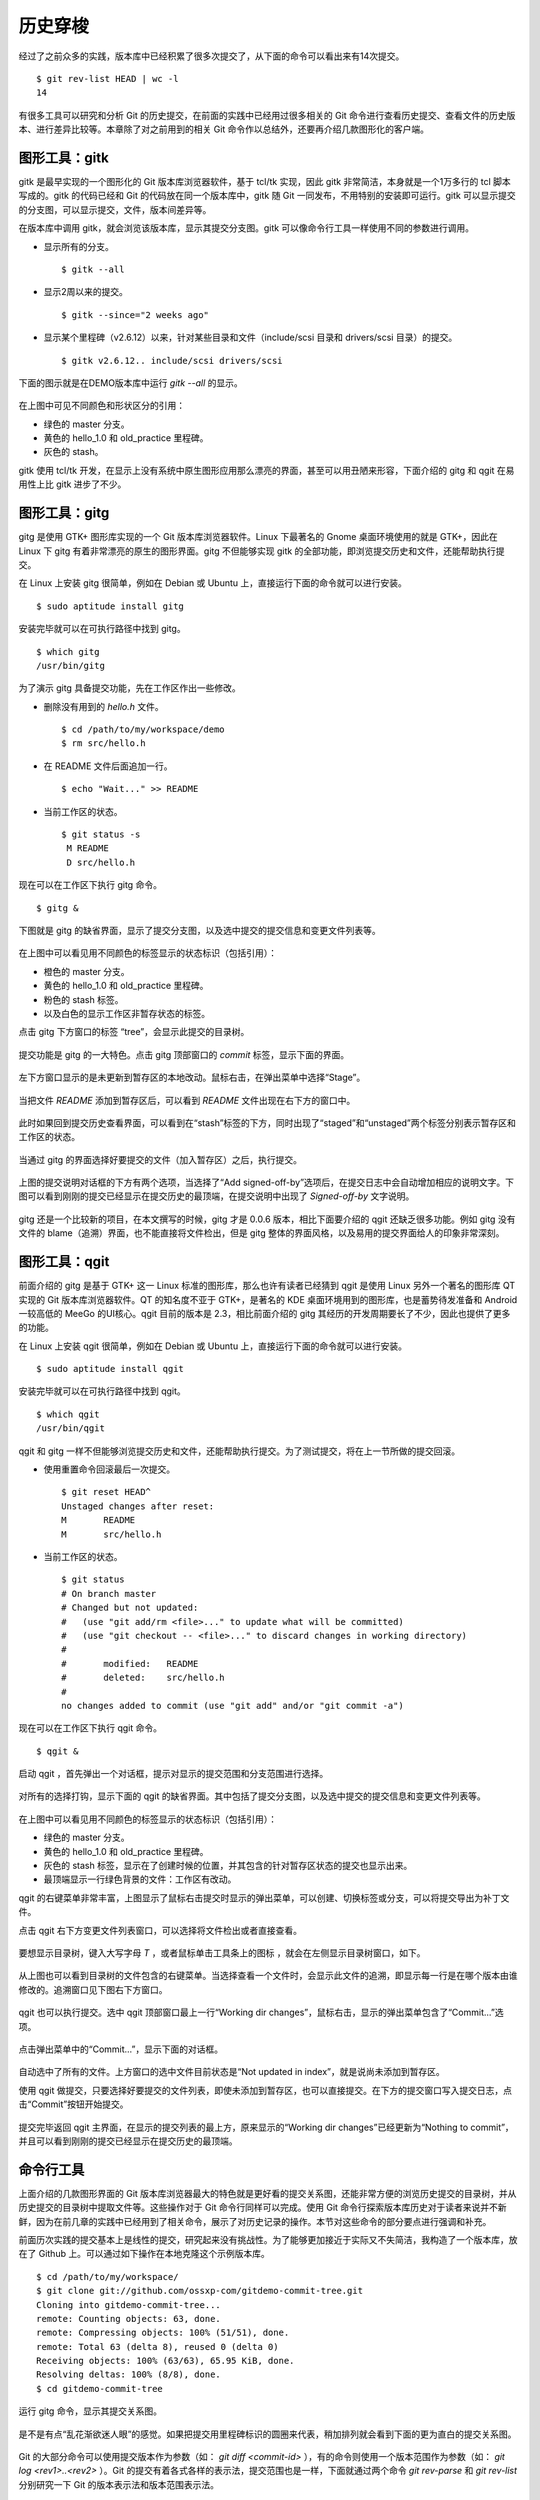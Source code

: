 历史穿梭
******************

经过了之前众多的实践，版本库中已经积累了很多次提交了，从下面的命令可以看出来有14次提交。

::

  $ git rev-list HEAD | wc -l
  14

有很多工具可以研究和分析 Git 的历史提交，在前面的实践中已经用过很多相关的 Git 命令进行查看历史提交、查看文件的历史版本、进行差异比较等。本章除了对之前用到的相关 Git 命令作以总结外，还要再介绍几款图形化的客户端。

图形工具：gitk
==============

gitk 是最早实现的一个图形化的 Git 版本库浏览器软件，基于 tcl/tk 实现，因此 gitk 非常简洁，本身就是一个1万多行的 tcl 脚本写成的。gitk 的代码已经和 Git 的代码放在同一个版本库中，gitk 随 Git 一同发布，不用特别的安装即可运行。gitk 可以显示提交的分支图，可以显示提交，文件，版本间差异等。

在版本库中调用 gitk，就会浏览该版本库，显示其提交分支图。gitk 可以像命令行工具一样使用不同的参数进行调用。

* 显示所有的分支。

  ::

    $ gitk --all

* 显示2周以来的提交。

  ::

    $ gitk --since="2 weeks ago"

* 显示某个里程碑（v2.6.12）以来，针对某些目录和文件（include/scsi 目录和 drivers/scsi 目录）的提交。

  ::

    $ gitk v2.6.12.. include/scsi drivers/scsi

下面的图示就是在DEMO版本库中运行 `gitk --all` 的显示。

.. figure:: /images/git-solo/gitk.png
   :scale: 80

在上图中可见不同颜色和形状区分的引用：

* 绿色的 master 分支。
* 黄色的 hello_1.0 和 old_practice 里程碑。
* 灰色的 stash。

gitk 使用 tcl/tk 开发，在显示上没有系统中原生图形应用那么漂亮的界面，甚至可以用丑陋来形容，下面介绍的 gitg 和 qgit 在易用性上比 gitk 进步了不少。

图形工具：gitg
==============

gitg 是使用 GTK+ 图形库实现的一个 Git 版本库浏览器软件。Linux 下最著名的 Gnome 桌面环境使用的就是 GTK+，因此在 Linux 下 gitg 有着非常漂亮的原生的图形界面。gitg 不但能够实现 gitk 的全部功能，即浏览提交历史和文件，还能帮助执行提交。

在 Linux 上安装 gitg 很简单，例如在 Debian 或 Ubuntu 上，直接运行下面的命令就可以进行安装。

::

  $ sudo aptitude install gitg

安装完毕就可以在可执行路径中找到 gitg。

::

  $ which gitg
  /usr/bin/gitg

为了演示 gitg 具备提交功能，先在工作区作出一些修改。

* 删除没有用到的 `hello.h` 文件。

  ::
  
    $ cd /path/to/my/workspace/demo
    $ rm src/hello.h

* 在 README 文件后面追加一行。

  ::

    $ echo "Wait..." >> README

* 当前工作区的状态。

  ::

    $ git status -s
     M README
     D src/hello.h

现在可以在工作区下执行 gitg 命令。

::

  $ gitg &

下图就是 gitg 的缺省界面，显示了提交分支图，以及选中提交的提交信息和变更文件列表等。

  .. figure:: /images/git-solo/gitg-history.png
     :scale: 75

在上图中可以看见用不同颜色的标签显示的状态标识（包括引用）：

* 橙色的 master 分支。
* 黄色的 hello_1.0 和 old_practice 里程碑。
* 粉色的 stash 标签。
* 以及白色的显示工作区非暂存状态的标签。

点击 gitg 下方窗口的标签 “tree”，会显示此提交的目录树。

  .. figure:: /images/git-solo/gitg-tree.png
     :scale: 75

提交功能是 gitg 的一大特色。点击 gitg 顶部窗口的 `commit` 标签，显示下面的界面。

  .. figure:: /images/git-solo/gitg-commit-1-all-unstaged.png
     :scale: 75

左下方窗口显示的是未更新到暂存区的本地改动。鼠标右击，在弹出菜单中选择“Stage”。

  .. figure:: /images/git-solo/gitg-commit-2-add-stage.png
     :scale: 75

当把文件 `README` 添加到暂存区后，可以看到 `README` 文件出现在右下方的窗口中。

  .. figure:: /images/git-solo/gitg-commit-3-mixed-stage-unstage.png
     :scale: 75

此时如果回到提交历史查看界面，可以看到在“stash”标签的下方，同时出现了“staged”和“unstaged”两个标签分别表示暂存区和工作区的状态。

  .. figure:: /images/git-solo/gitg-commit-4-history-stage-unstage.png
     :scale: 75

当通过 gitg 的界面选择好要提交的文件（加入暂存区）之后，执行提交。

  .. figure:: /images/git-solo/gitg-commit-5-commit.png
     :scale: 75

上图的提交说明对话框的下方有两个选项，当选择了“Add signed-off-by”选项后，在提交日志中会自动增加相应的说明文字。下图可以看到刚刚的提交已经显示在提交历史的最顶端，在提交说明中出现了 `Signed-off-by` 文字说明。

  .. figure:: /images/git-solo/gitg-commit-6-new-history.png
     :scale: 75

gitg 还是一个比较新的项目，在本文撰写的时候，gitg 才是 0.0.6 版本，相比下面要介绍的 qgit 还缺乏很多功能。例如 gitg 没有文件的 blame（追溯）界面，也不能直接将文件检出，但是 gitg 整体的界面风格，以及易用的提交界面给人的印象非常深刻。

图形工具：qgit
==============

前面介绍的 gitg 是基于 GTK+ 这一 Linux 标准的图形库，那么也许有读者已经猜到 qgit 是使用 Linux 另外一个著名的图形库 QT 实现的 Git 版本库浏览器软件。QT 的知名度不亚于 GTK+，是著名的 KDE 桌面环境用到的图形库，也是蓄势待发准备和 Android 一较高低的 MeeGo 的UI核心。qgit 目前的版本是 2.3，相比前面介绍的 gitg 其经历的开发周期要长了不少，因此也提供了更多的功能。

在 Linux 上安装 qgit 很简单，例如在 Debian 或 Ubuntu 上，直接运行下面的命令就可以进行安装。

::

  $ sudo aptitude install qgit

安装完毕就可以在可执行路径中找到 qgit。

::

  $ which qgit
  /usr/bin/qgit

qgit 和 gitg 一样不但能够浏览提交历史和文件，还能帮助执行提交。为了测试提交，将在上一节所做的提交回滚。

* 使用重置命令回滚最后一次提交。

  ::
 
    $ git reset HEAD^
    Unstaged changes after reset:
    M       README
    M       src/hello.h


* 当前工作区的状态。

  ::

    $ git status
    # On branch master
    # Changed but not updated:
    #   (use "git add/rm <file>..." to update what will be committed)
    #   (use "git checkout -- <file>..." to discard changes in working directory)
    #
    #       modified:   README
    #       deleted:    src/hello.h
    #
    no changes added to commit (use "git add" and/or "git commit -a")
 
现在可以在工作区下执行 qgit 命令。

::

  $ qgit &

启动 qgit ，首先弹出一个对话框，提示对显示的提交范围和分支范围进行选择。

  .. figure:: /images/git-solo/qgit-splash-select.png
     :scale: 100

对所有的选择打钩，显示下面的 qgit 的缺省界面。其中包括了提交分支图，以及选中提交的提交信息和变更文件列表等。

  .. figure:: /images/git-solo/qgit-history.png
     :scale: 75

在上图中可以看见用不同颜色的标签显示的状态标识（包括引用）：

* 绿色的 master 分支。
* 黄色的 hello_1.0 和 old_practice 里程碑。
* 灰色的 stash 标签，显示在了创建时候的位置，并其包含的针对暂存区状态的提交也显示出来。
* 最顶端显示一行绿色背景的文件：工作区有改动。

qgit 的右键菜单非常丰富，上图显示了鼠标右击提交时显示的弹出菜单，可以创建、切换标签或分支，可以将提交导出为补丁文件。

点击 qgit 右下方变更文件列表窗口，可以选择将文件检出或者直接查看。

  .. figure:: /images/git-solo/qgit-changefiles.png
     :scale: 75

要想显示目录树，键入大写字母 `T` ，或者鼠标单击工具条上的图标 |QGIT-TREE-TOGGLE| ，就会在左侧显示目录树窗口，如下。

  .. figure:: /images/git-solo/qgit-tree-view.png
     :scale: 75

.. |QGIT-TREE-TOGGLE| image:: /images/git-solo/icon-11-12-qgit-tree-toggle.png

从上图也可以看到目录树的文件包含的右键菜单。当选择查看一个文件时，会显示此文件的追溯，即显示每一行是在哪个版本由谁修改的。追溯窗口见下图右下方窗口。

  .. figure:: /images/git-solo/qgit-blame.png
     :scale: 75

qgit 也可以执行提交。选中 qgit 顶部窗口最上一行“Working dir changes”，鼠标右击，显示的弹出菜单包含了“Commit...”选项。

  .. figure:: /images/git-solo/qgit-commit-1-revlist.png
     :scale: 75

点击弹出菜单中的“Commit...”，显示下面的对话框。

  .. figure:: /images/git-solo/qgit-commit-2-dialog-unstaged.png
     :scale: 75

自动选中了所有的文件。上方窗口的选中文件目前状态是“Not updated in index”，就是说尚未添加到暂存区。

使用 qgit 做提交，只要选择好要提交的文件列表，即使未添加到暂存区，也可以直接提交。在下方的提交窗口写入提交日志，点击“Commit”按钮开始提交。

  .. figure:: /images/git-solo/qgit-commit-3-commit-unstaged.png
     :scale: 75

提交完毕返回 qgit 主界面，在显示的提交列表的最上方，原来显示的“Working dir changes”已经更新为“Nothing to commit”，并且可以看到刚刚的提交已经显示在提交历史的最顶端。

  .. figure:: /images/git-solo/qgit-commit-4-revlist.png
     :scale: 75


命令行工具
==============

上面介绍的几款图形界面的 Git 版本库浏览器最大的特色就是更好看的提交关系图，还能非常方便的浏览历史提交的目录树，并从历史提交的目录树中提取文件等。这些操作对于 Git 命令行同样可以完成。使用 Git 命令行探索版本库历史对于读者来说并不新鲜，因为在前几章的实践中已经用到了相关命令，展示了对历史记录的操作。本节对这些命令的部分要点进行强调和补充。

前面历次实践的提交基本上是线性的提交，研究起来没有挑战性。为了能够更加接近于实际又不失简洁，我构造了一个版本库，放在了 Github 上。可以通过如下操作在本地克隆这个示例版本库。

::

  $ cd /path/to/my/workspace/
  $ git clone git://github.com/ossxp-com/gitdemo-commit-tree.git
  Cloning into gitdemo-commit-tree...
  remote: Counting objects: 63, done.
  remote: Compressing objects: 100% (51/51), done.
  remote: Total 63 (delta 8), reused 0 (delta 0)
  Receiving objects: 100% (63/63), 65.95 KiB, done.
  Resolving deltas: 100% (8/8), done.
  $ cd gitdemo-commit-tree

运行 gitg 命令，显示其提交关系图。

.. figure:: /images/git-solo/gitg-demo-commit-tree.png
   :scale: 100

是不是有点“乱花渐欲迷人眼”的感觉。如果把提交用里程碑标识的圆圈来代表，稍加排列就会看到下面的更为直白的提交关系图。

.. figure:: /images/git-solo/commit-tree.png 
   :scale: 100

Git 的大部分命令可以使用提交版本作为参数（如： `git diff <commit-id>` ），有的命令则使用一个版本范围作为参数（如： `git log <rev1>..<rev2>` ）。Git 的提交有着各式各样的表示法，提交范围也是一样，下面就通过两个命令 `git rev-parse` 和 `git rev-list` 分别研究一下 Git 的版本表示法和版本范围表示法。

版本表示法：git rev-parse
-------------------------

命令 `git rev-parse` 是 Git 的一个底层命令，其功能非常丰富（或者说杂乱），很多 Git 脚本或工具都会用到这条命令。

此命令的部分应用在“Git初始化”章节中就已经看到。例如可以显示 Git 版本库的位置（--git-dir），当前工作区目录的深度（--show-cdup），甚至可以用于被 Git 无关应用用于解析命令行参数（--parseopt）。

此命令可以显示当前版本库中的引用。

* 显示分支。

  ::

    $ git rev-parse --symbolic --branches

* 显示里程碑。

  ::

    $ git rev-parse --symbolic --tags
    A
    B
    C
    D
    E
    F
    G
    H
    I
    J

* 显示定义的所有引用。

  其中 `refs/remotes/` 目录下的引用成为远程分支（或远程引用），在后面的章节会予以介绍。

  ::

    $ git rev-parse --symbolic --glob=refs/*
    refs/heads/master
    refs/remotes/origin/HEAD
    refs/remotes/origin/master
    refs/tags/A
    refs/tags/B
    refs/tags/C
    refs/tags/D
    refs/tags/E
    refs/tags/F
    refs/tags/G
    refs/tags/H
    refs/tags/I
    refs/tags/J

命令 `git rev-parse` 另外一个重要的功能就是将一个 Git 对象表达式表示为对应的SHA1哈希值。针对本节开始克隆的版本库 gitdemo-commit-tree，做如下操作。

* 显示 HEAD 对应的 SHA1哈希值。

  ::

    $ git rev-parse  HEAD
    6652a0dce6a5067732c00ef0a220810a7230655e

* 命令 git describe 的输出也可以显示为SHA1哈希值。

  ::

    $ git describe
    A-1-g6652a0d
    $ git rev-parse A-1-g6652a0d
    6652a0dce6a5067732c00ef0a220810a7230655e

* 可以同时显示多个表达式的SHA1哈希值。

  下面的操作可以看出 master 和 refs/heads/master 都可以用于指代 master 分支。

  ::

    $ git rev-parse  master  refs/heads/master
    6652a0dce6a5067732c00ef0a220810a7230655e
    6652a0dce6a5067732c00ef0a220810a7230655e

* 可以用哈希值的前几位指代整个哈希值。

  ::

    $ git rev-parse  6652  6652a0d
    6652a0dce6a5067732c00ef0a220810a7230655e
    6652a0dce6a5067732c00ef0a220810a7230655e

* 里程碑的两种表示法均指向相同的对象。

  里程碑对象不一定是提交，有可能是一个Tag对象。Tag对象包含说明或者签名，还包括到对应提交的指向。

  ::

    $ git rev-parse  A  refs/tags/A
    c9b03a208288aebdbfe8d84aeb984952a16da3f2
    c9b03a208288aebdbfe8d84aeb984952a16da3f2

* 里程碑A指向了一个Tag对象而非提交的时候，用下面的三个表示法都可以指向里程碑对应的提交。

  实际上下面的语法也可以直接作用于轻量级里程碑（直接指向提交的里程碑）或者作用于提交本身。

  ::

    $ git rev-parse  A^{}  A^0  A^{commit}
    81993234fc12a325d303eccea20f6fd629412712
    81993234fc12a325d303eccea20f6fd629412712
    81993234fc12a325d303eccea20f6fd629412712

* A 的第一个父提交就是 B 所指向的提交。

  回忆之前的介绍，"^"操作符代表着父提交。当一个提交有多个父提交时，可以通过在符号"^"后面跟上一个数字表示第几个父提交。"A^" 就相当于 "A^1"。而 B^0 代表了B所指向的一个Commit对象（因为B是Tag对象）。

  ::

    $ git rev-parse  A^  A^1  B^0
    776c5c9da9dcbb7e463c061d965ea47e73853b6e
    776c5c9da9dcbb7e463c061d965ea47e73853b6e
    776c5c9da9dcbb7e463c061d965ea47e73853b6e

* 更为复杂的表示法。

  连续的"^"符号依次沿着父提交进行定位至某一祖先提交。"^"后面的数字代表该提交的第几个父提交。
  ::

    $ git rev-parse  A^^3^2  F^2  J^{}
    3252fcce40949a4a622a1ac012cb120d6b340ac8
    3252fcce40949a4a622a1ac012cb120d6b340ac8
    3252fcce40949a4a622a1ac012cb120d6b340ac8

* 记号 ~<n> 就相当于连续 <n> 个符号"^"。

  ::

    $ git rev-parse  A~3  A^^^  G^0
    e80aa7481beda65ae00e35afc4bc4b171f9b0ebf
    e80aa7481beda65ae00e35afc4bc4b171f9b0ebf
    e80aa7481beda65ae00e35afc4bc4b171f9b0ebf

* 显示里程碑A对应的目录树。下面两种写法都可以。

  ::

    $ git rev-parse  A^{tree}  A:
    95ab9e7db14ca113d5548dc20a4872950e8e08c0
    95ab9e7db14ca113d5548dc20a4872950e8e08c0


* 显示树里面的文件，下面两种表示法均可。

  ::

    $ git rev-parse  A^{tree}:src/Makefile  A:src/Makefile
    96554c5d4590dbde28183e9a6a3199d526eeb925
    96554c5d4590dbde28183e9a6a3199d526eeb925

* 暂存区里的文件和 HEAD 中的文件相同。

  ::

    $ git rev-parse  :gitg.png  HEAD:gitg.png
    fc58966ccc1e5af24c2c9746196550241bc01c50
    fc58966ccc1e5af24c2c9746196550241bc01c50

* 还可以通过在提交日志中查找字串的方式显示提交。

  ::

    $ git rev-parse :/"Commit A"
    81993234fc12a325d303eccea20f6fd629412712

* 再有就是reflog相关的语法，参见“Git重置”章节中关于reflog的介绍。

  ::

    $ git rev-parse HEAD@{0} master@{0}
    6652a0dce6a5067732c00ef0a220810a7230655e
    6652a0dce6a5067732c00ef0a220810a7230655e

版本范围表示法：git rev-list
----------------------------

有的 Git 命令可以使用一个版本范围作为参数，命令 `git rev-list` 可以帮助研究 Git 的各种版本范围语法。

.. figure:: /images/git-solo/commit-tree-with-id.png
   :scale: 100

* 一个提交ID实际上就可以代表一个版本列表。含义是：该版本开始的所有历史提交。

  ::

    $ git rev-list --oneline  A 
    8199323 Commit A: merge B with C.
    0cd7f2e commit C.
    776c5c9 Commit B: merge D with E and F
    beb30ca Commit F: merge I with J
    212efce Commit D: merge G with H
    634836c commit I.
    3252fcc commit J.
    83be369 commit E.
    2ab52ad commit H.
    e80aa74 commit G.

* 两个或多个版本，相当于每个版本单独使用时指代的列表的并集。

  ::

    $ git rev-list --oneline  D  F
    beb30ca Commit F: merge I with J
    212efce Commit D: merge G with H
    634836c commit I.
    3252fcc commit J.
    2ab52ad commit H.
    e80aa74 commit G.

* 在一个版本前面加上符号（^）含义是取反，即排除这个版本及其历史版本。

  ::

    $ git rev-list --oneline  ^G D
    212efce Commit D: merge G with H
    2ab52ad commit H.

* 和上面等价的“点点”表示法。使用两个点连接两个版本，如 `G..D` ，就相当于 `^G D` 。

  ::

    $ git rev-list --oneline  G..D
    212efce Commit D: merge G with H
    2ab52ad commit H.

* 版本取反，参数的顺序不重要，但是“点点”表示法前后的版本顺序很重要。

  * 语法：^B C

    ::

      $ git rev-list --oneline  ^B C
      0cd7f2e commit C.

  * 语法：C ^B

    ::

      $ git rev-list --oneline  C ^B
      0cd7f2e commit C.

  * 语法：B..C 相当于 ^B C

    ::

      $ git rev-list --oneline  B..C
      0cd7f2e commit C.

  * 语法：C..B 相当于 ^C B

    ::

      $ git rev-list --oneline  C..B
      776c5c9 Commit B: merge D with E and F
      212efce Commit D: merge G with H
      83be369 commit E.
      2ab52ad commit H.
      e80aa74 commit G.

* 三点表示法的含义是两个版本共同能够访问到的除外。

  B 和 C 共同能够访问到的 F,I,J 排除在外。

  ::

    $ git rev-list --oneline  B...C
    0cd7f2e commit C.
    776c5c9 Commit B: merge D with E and F
    212efce Commit D: merge G with H
    83be369 commit E.
    2ab52ad commit H.
    e80aa74 commit G.

* 三点表示法，两个版本的前后顺序没有关系。

  实际上 `r1...r2` 相当于 `r1 r2 --not $(git merge-base --all r1 r2)` ，和顺序无关。

  ::

    $ git rev-list --oneline  C...B
    0cd7f2e commit C.
    776c5c9 Commit B: merge D with E and F
    212efce Commit D: merge G with H
    83be369 commit E.
    2ab52ad commit H.
    e80aa74 commit G.

* 某提交的历史提交，自身除外，用语法 `r1^@` 表示。

  ::

    $ git rev-list --oneline  B^@
    beb30ca Commit F: merge I with J
    212efce Commit D: merge G with H
    634836c commit I.
    3252fcc commit J.
    83be369 commit E.
    2ab52ad commit H.
    e80aa74 commit G.

* 提交本身不包括其历史提交，用语法 `r1^!` 表示。

  ::

    $ git rev-list --oneline  B^!
    776c5c9 Commit B: merge D with E and F

    $ git rev-list --oneline  F^! D
    beb30ca Commit F: merge I with J
    212efce Commit D: merge G with H
    2ab52ad commit H.

浏览日志：git log
------------------

命令 `git log` 是老朋友了，在前面的章节中曾经大量的出现，用于显示提交历史。

**参数代表版本范围**

当不使用任何参数调用，相当于使用了缺省的参数 HEAD，即显示当前HEAD能够访问到的所有历史提交。还可以使用上面介绍的版本范围表示法，例如：

::

  $ git log --oneline F^! D
  beb30ca Commit F: merge I with J
  212efce Commit D: merge G with H
  2ab52ad commit H.
  e80aa74 commit G.

**分支图显示**

通过 `--graph` 参数调用 git log 可以显示字符界面的提交关系图，而且不同的分支还可以用不同的颜色来表示。如果希望每次查看日志的时候都看到提交关系图，可以设置一个别名，用别名来调用。

::

  $ git config --global alias.glog "log --graph"

定义别名之后，每次希望自动显示提交关系图，就可以使用别名命令：

::

  $ git glog --oneline
  * 6652a0d Add Images for git treeview.
  *   8199323 Commit A: merge B with C.
  |\  
  | * 0cd7f2e commit C.
  | |     
  |  \    
  *-. \   776c5c9 Commit B: merge D with E and F
  |\ \ \  
  | | |/  
  | | *   beb30ca Commit F: merge I with J
  | | |\  
  | | | * 3252fcc commit J.
  | | * 634836c commit I.
  | * 83be369 commit E.
  *   212efce Commit D: merge G with H
  |\  
  | * 2ab52ad commit H.
  * e80aa74 commit G.


**显示最近的几条日志**

可以使用参数 `-<n>` （<n>为数字），显示最近的 <n> 条日志。例如下面的命令显示最近的3条日志。

::

  $ git log -3 --pretty=oneline
  6652a0dce6a5067732c00ef0a220810a7230655e Add Images for git treeview.
  81993234fc12a325d303eccea20f6fd629412712 Commit A: merge B with C.
  0cd7f2ea245d90d414e502467ac749f36aa32cc4 commit C.

**显示每次提交的具体改动**

使用参数 `-p` 可以在显示日志的时候同时显示改动。

::

  $ git log -p -1
  commit 6652a0dce6a5067732c00ef0a220810a7230655e
  Author: Jiang Xin <jiangxin@ossxp.com>
  Date:   Thu Dec 9 16:07:11 2010 +0800

      Add Images for git treeview.
      
      Signed-off-by: Jiang Xin <jiangxin@ossxp.com>

  diff --git a/gitg.png b/gitg.png
  new file mode 100644
  index 0000000..fc58966
  Binary files /dev/null and b/gitg.png differ
  diff --git a/treeview.png b/treeview.png
  new file mode 100644
  index 0000000..a756d12
  Binary files /dev/null and b/treeview.png differ

因为是二进制文件改动，缺省不显示改动的内容。实际上 Git 的差异文件提供对二进制文件的支持，在后面“Git应用”章节予以专题介绍。

**显示每次提交的变更概要**

使用 `-p` 参数会让日志输出显得非常冗余，当不需要知道具体的改动而只想知道改动在哪些文件上，可以使用 `--stat` 参数。输出的变更概要像极了Linux 的 `diffstat` 命令的输出。

::

  $ git log --stat --oneline  I..C
  0cd7f2e commit C.
   README    |    1 +
   doc/C.txt |    1 +
   2 files changed, 2 insertions(+), 0 deletions(-)
  beb30ca Commit F: merge I with J
  3252fcc commit J.
   README           |    7 +++++++
   doc/J.txt        |    1 +
   src/.gitignore   |    3 +++
   src/Makefile     |   27 +++++++++++++++++++++++++++
   src/main.c       |   10 ++++++++++
   src/version.h.in |    6 ++++++
   6 files changed, 54 insertions(+), 0 deletions(-)

**定制输出**

Git 的差异输出命令提供了很多输出模板提供选择，可以根据需要选择冗余显示或者精简显示。

* 参数 `--pretty=raw` 显示 commit 的原始数据。可以显示提交对应的树ID。

  ::

    $ git log --pretty=raw -1
    commit 6652a0dce6a5067732c00ef0a220810a7230655e
    tree e33be9e8e7ca5f887c7d5601054f2f510e6744b8
    parent 81993234fc12a325d303eccea20f6fd629412712
    author Jiang Xin <jiangxin@ossxp.com> 1291882031 +0800
    committer Jiang Xin <jiangxin@ossxp.com> 1291882892 +0800

        Add Images for git treeview.
        
        Signed-off-by: Jiang Xin <jiangxin@ossxp.com>

* 参数 `--pretty=fuller` 会同时显示作者和提交者，两者可以不同。

  ::

    $ git log --pretty=fuller -1
    commit 6652a0dce6a5067732c00ef0a220810a7230655e
    Author:     Jiang Xin <jiangxin@ossxp.com>
    AuthorDate: Thu Dec 9 16:07:11 2010 +0800
    Commit:     Jiang Xin <jiangxin@ossxp.com>
    CommitDate: Thu Dec 9 16:21:32 2010 +0800

        Add Images for git treeview.
        
        Signed-off-by: Jiang Xin <jiangxin@ossxp.com>

* 参数 `--pretty=oneline` 显然会提供最精简的日志输出。也可以使用 `--oneline` 参数，效果近似。

  ::

    $ git log --pretty=oneline -1
    6652a0dce6a5067732c00ef0a220810a7230655e Add Images for git treeview.

如果只想查看、分析某一个提交，也可以使用 `git show` 或者 `git cat-file` 命令。

* 使用 `git show` 显示里程碑D及其提交：

  ::

    $ git show D --stat
    tag D
    Tagger: Jiang Xin <jiangxin@ossxp.com>
    Date:   Thu Dec 9 14:24:52 2010 +0800

    create node D

    commit 212efce1548795a1edb08e3708a50989fcd73cce
    Merge: e80aa74 2ab52ad
    Author: Jiang Xin <jiangxin@ossxp.com>
    Date:   Thu Dec 9 14:06:34 2010 +0800

        Commit D: merge G with H
        
        Signed-off-by: Jiang Xin <jiangxin@ossxp.com>

     README    |    2 ++
     doc/D.txt |    1 +
     doc/H.txt |    1 +
     3 files changed, 4 insertions(+), 0 deletions(-)

* 使用 `git cat-file` 显示里程碑D及其提交。

  参数 `-p` 的含义是美观的输出（pretty）。

  ::

    $ git cat-file -p D^0
    tree 1c22e90c6bf150ee1cde6cefb476abbb921f491f
    parent e80aa7481beda65ae00e35afc4bc4b171f9b0ebf
    parent 2ab52ad2a30570109e71b56fa1780f0442059b3c
    author Jiang Xin <jiangxin@ossxp.com> 1291874794 +0800
    committer Jiang Xin <jiangxin@ossxp.com> 1291875877 +0800

    Commit D: merge G with H

    Signed-off-by: Jiang Xin <jiangxin@ossxp.com>

差异比较：git diff
------------------

Git 差异比较功能在前面的实践中也反复的接触过了，尤其是在介绍暂存区的相关章节重点介绍了 `git diff` 命令如何对工作区、暂存区、版本库进行比较。

* 比较里程碑B和里程碑A，用命令： git diff B A
* 比较工作区和里程碑A，用命令： git diff A
* 比较暂存区和里程碑A，用命令： git diff --cached A
* 比较工作区和暂存区，用命令： git diff
* 比较暂存区和HEAD，用命令： git diff --cached
* 比较工作区和HEAD，用命令： git diff HEAD

**Git中文件在版本间的差异比较**

差异比较还可以使用路径参数，只显示不同版本间该路径下文件的差异。语法格式：

::

  $ git diff <commit1> <commit2> -- <paths>


**非Git目录/文件的差异比较**

命令 `git diff` 还可以在 Git 版本库之外执行，对非 Git 目录进行比较，就像 GNU 的 `diff` 命令一样。之所以提供这个功能是因为 Git 差异比较命令更为强大，提供了对 GNU 差异比较的扩展支持。

::

  $ git diff <path1> <path2>


**扩展的差异语法**

Git 扩展了GNU的差异比较语法，提供了对重命名、二进制文件、文件权限变更的支持。在后面的“Git应用”辟专题介绍二进制文件的差异比较和补丁的应用。

**逐词比较，而非缺省的逐行比较**

Git 的差异比较缺省是逐行比较，分别显示改动前的行和改动后的行，到底改动哪里还需要仔细辨别。Git 还提供一种逐词比较的输出，有的人会更喜欢。使用 `--word-diff` 参数可以显示逐词比较。

:: 

  $ git diff --word-diff
  diff --git a/src/book/02-use-git/080-git-history-travel.rst b/src/book/02-use-git/080-git-history-travel.rst
  index f740203..2dd3e6f 100644
  --- a/src/book/02-use-git/080-git-history-travel.rst
  +++ b/src/book/02-use-git/080-git-history-travel.rst
  @@ -681,7 +681,7 @@ Git的大部分命令可以使用提交版本作为参数（如：git diff），

  ::

    [-18:23:48 jiangxin@hp:~/gitwork/gitbook/src/book$-]{+$+} git log --stat --oneline  I..C
    0cd7f2e commit C.
     README    |    1 +
     doc/C.txt |    1 +

上面的逐词差异显示是有颜色显示的：删除内容 `[-...-]` 用红色表示，添加的内容 `{+...+}` 用绿色表示。

文件追溯：git blame
-------------------

在软件开发过程中当发现Bug并定位到具体的代码时，Git 的文件追溯命令可以指出是谁在什么时候，什么版本引入的此Bug。

当针对文件执行 git blame 命令，就会逐行显示文件，在每一行的行首显示此行最早是在什么版本引入的，由谁引入。

::

  $ cd /path/to/my/workspace/gitdemo-commit-tree
  $ git blame README
  ^e80aa74 (Jiang Xin 2010-12-09 14:00:33 +0800  1) DEMO program for git-scm-book.
  ^e80aa74 (Jiang Xin 2010-12-09 14:00:33 +0800  2) 
  ^e80aa74 (Jiang Xin 2010-12-09 14:00:33 +0800  3) Changes
  ^e80aa74 (Jiang Xin 2010-12-09 14:00:33 +0800  4) =======
  ^e80aa74 (Jiang Xin 2010-12-09 14:00:33 +0800  5) 
  81993234 (Jiang Xin 2010-12-09 14:30:15 +0800  6) * create node A.
  0cd7f2ea (Jiang Xin 2010-12-09 14:29:09 +0800  7) * create node C.
  776c5c9d (Jiang Xin 2010-12-09 14:27:31 +0800  8) * create node B.
  beb30ca7 (Jiang Xin 2010-12-09 14:11:01 +0800  9) * create node F.
  ^3252fcc (Jiang Xin 2010-12-09 14:00:33 +0800 10) * create node J.
  ^634836c (Jiang Xin 2010-12-09 14:00:33 +0800 11) * create node I.
  ^83be369 (Jiang Xin 2010-12-09 14:00:33 +0800 12) * create node E.
  212efce1 (Jiang Xin 2010-12-09 14:06:34 +0800 13) * create node D.
  ^2ab52ad (Jiang Xin 2010-12-09 14:00:33 +0800 14) * create node H.
  ^e80aa74 (Jiang Xin 2010-12-09 14:00:33 +0800 15) * create node G.
  ^e80aa74 (Jiang Xin 2010-12-09 14:00:33 +0800 16) * initialized.

只想查看某几行，使用 `-L n,m` 参数，如下：

::

  $ git blame -L 6,+5 README
  81993234 (Jiang Xin 2010-12-09 14:30:15 +0800  6) * create node A.
  0cd7f2ea (Jiang Xin 2010-12-09 14:29:09 +0800  7) * create node C.
  776c5c9d (Jiang Xin 2010-12-09 14:27:31 +0800  8) * create node B.
  beb30ca7 (Jiang Xin 2010-12-09 14:11:01 +0800  9) * create node F.
  ^3252fcc (Jiang Xin 2010-12-09 14:00:33 +0800 10) * create node J.

二分查找：git bisect
--------------------

前面的文件追溯是建立在问题（Bug）已经定位（到代码上）的基础之上，然后才能通过错误的行（代码）找到人（提交者），打板子（教育或惩罚）。那么如何定位问题呢？Git 的二分查找命令可以提供帮助。

二分查找并不神秘，也不是万灵药，是建立在测试的基础之上的。实际上每个进行过软件测试的人都曾经使用过：“最新的版本出现Bug了，但是在给某某客户的版本却没有这个问题，所以问题肯定出在两者之间的某次代码提交上”。


Git 提供的 `git bisect` 命令是基于版本库的，自动化的问题查找和定位工作流程。取代传统软件测试中粗放式的、针对软件发布版本的、无法定位到代码的测试。

执行二分查找，在发现问题后，首先要找到一个正确的版本，如果所发现的问题从软件最早的版本就是错的，那么就没有必要执行二分查找了，还是老老实实的Debug吧。但是如果能够找到一个正确的版本，即在这个正确的版本上问题没有发生，那么就可以开始使用 `git bisect` 命令在版本库中进行二分查找了：

1. 工作区切换到已知的“好版本”和“坏版本”的中间的一个版本。
2. 执行测试，问题重现，将版本库当前版本库为“坏版本”，如果问题没有重现，将当前版本标记为“好版本”。
3. 重复1-2，直至最终找到第一个导致问题出现的版本。

下面是示例版本库标记了提交ID后的示意图，在这个示例版本库中试验二分查找流程：首先标记最新提交（HEAD）是“坏的”，G 提交是好的，然后通过查找最终定位到坏提交（B）。

.. figure:: /images/git-solo/commit-tree-bisect.png
   :scale: 100

在下面的试验中定义坏提交的依据很简单，如果在 `doc/` 目录中包含文件 `B.txt` ，则此版本是“坏”的。（这个示例太简陋，不要见笑，聪明的读者可以直接通过 doc/B.txt 文件就可追溯到 B 提交。）

下面开始通过手动测试（查找 `doc/B.txt` 存在与否），借助 Git 二分查找定位“问题”版本。

* 首先确认工作在 master 分支。

  ::

    $ cd /path/to/my/workspace/gitdemo-commit-tree/
    $ git checkout master
    Already on 'master'

* 开始二分查找。

  ::

    $ git bisect start

* 已经当前版本是“坏提交”，因为存在文件 `doc/B.txt` 。而G版本是“好提交”，因为不存在文件 `doc/B.txt` 。

  ::

    $ git cat-file -t master:doc/B.txt
    blob
    $ git cat-file -t G:doc/B.txt
    fatal: Not a valid object name G:doc/B.txt

* 将当前版本（HEAD）标记为“坏提交”，将G版本标记为“好提交”。

  ::

    $ git bisect bad
    $ git bisect good G
    Bisecting: 5 revisions left to test after this (roughly 2 steps)
    [0cd7f2ea245d90d414e502467ac749f36aa32cc4] commit C.

* 自动定位到C提交。没有文件 `doc/B.txt` ，也是一个好提交。

  ::
    
    $ git describe
    C
    $ ls doc/B.txt
    ls: 无法访问doc/B.txt: 没有那个文件或目录

* 标记当前版本（C提交）为“好提交”。

  ::

    $ git bisect good
    Bisecting: 3 revisions left to test after this (roughly 2 steps)
    [212efce1548795a1edb08e3708a50989fcd73cce] Commit D: merge G with H

* 现在定位到 D 版本，这也是一个“好提交”。

  ::

    $ git describe
    D
    $ ls doc/B.txt
    ls: 无法访问doc/B.txt: 没有那个文件或目录

* 标记当前版本（D提交）为“好提交”。

  ::

    $ git bisect good
    Bisecting: 1 revision left to test after this (roughly 1 step)
    [776c5c9da9dcbb7e463c061d965ea47e73853b6e] Commit B: merge D with E and F

* 现在定位到 B 版本，这是一个“坏提交”。

  ::

    $ git bisect bad
    Bisecting: 0 revisions left to test after this (roughly 0 steps)
    [83be36956c007d7bfffe13805dd2081839fd3603] commit E.

* 现在定位到 E 版本，这是一个“好提交”。当标记E为好提交之后，输出显示已经成功定位到引入坏提交的最接近的版本。

  ::

    $ git bisect good
    776c5c9da9dcbb7e463c061d965ea47e73853b6e is the first bad commit

* 最终定位的坏提交用引用 `refs/bisect/bad` 标识。可以如下方法切换到该版本。

  ::

    $ git checkout bisect/bad
    Previous HEAD position was 83be369... commit E.
    HEAD is now at 776c5c9... Commit B: merge D with E and F

* 当对“Bug”定位和修复后，撤销二分查找在版本库中遗留的临时文件和引用。

  撤销二分查找后，版本库切换回执行二分查找之前所在的分支。

  ::

    $ git bisect reset
    Previous HEAD position was 776c5c9... Commit B: merge D with E and F
    Switched to branch 'master'

**把“好提交”标记成了“坏提交”该怎么办？**

在执行二分查找的过程中，一不小心就有可能犯错，将“好提交”标记为“坏提交”，或者相反。这将导致前面的查找过程也前功尽弃。Git 的二分查找提供一个恢复查找进度的办法。

* 例如对E提交，本来是一个“好版本”却被错误的标记为“坏版本”。

  ::

    $ git bisect bad
    83be36956c007d7bfffe13805dd2081839fd3603 is the first bad commit

* 用 `git bisect log`  命令查看二分查找的日志记录。

  把二分查找的日志保存在一个文件中。

  ::

    $ git bisect log > logfile

* 编辑这个文件，删除记录了错误动作的行。

  以井号（#）开始的行是注释。

  ::

    $ cat logfile
    # bad: [6652a0dce6a5067732c00ef0a220810a7230655e] Add Images for git treeview.
    # good: [e80aa7481beda65ae00e35afc4bc4b171f9b0ebf] commit G.
    git bisect start 'master' 'G'
    # good: [0cd7f2ea245d90d414e502467ac749f36aa32cc4] commit C.
    git bisect good 0cd7f2ea245d90d414e502467ac749f36aa32cc4
    # good: [212efce1548795a1edb08e3708a50989fcd73cce] Commit D: merge G with H
    git bisect good 212efce1548795a1edb08e3708a50989fcd73cce
    # bad: [776c5c9da9dcbb7e463c061d965ea47e73853b6e] Commit B: merge D with E and F
    git bisect bad 776c5c9da9dcbb7e463c061d965ea47e73853b6e

* 结束上一次出错的二分查找。

  ::

    $ git bisect reset
    Previous HEAD position was 83be369... commit E.
    Switched to branch 'master'

* 通过日志文件恢复进度。

  ::

    $ git bisect replay logfile
    We are not bisecting.
    Bisecting: 5 revisions left to test after this (roughly 2 steps)
    [0cd7f2ea245d90d414e502467ac749f36aa32cc4] commit C.
    Bisecting: 0 revisions left to test after this (roughly 0 steps)
    [83be36956c007d7bfffe13805dd2081839fd3603] commit E.

* 再一次回到了提交E，这一次不要标记错了。

  ::

    $ git describe
    E
    $ git bisect good
    776c5c9da9dcbb7e463c061d965ea47e73853b6e is the first bad commit

**二分查找使用自动化测试**

Git 的二分查找命令支持 run 子命令，可以运行一个自动化测试脚本。

* 如果脚本的退出码是 0 ，正在测试的版本是一个“好版本”。
* 如果脚本的退出码是 125 ，正在测试的版本被跳过。
* 如果脚本的退出码是 1 到 127（125除外），正在测试的版本是一个“坏版本”。

对于本例写一个自动化测试太简单了，无非就是判断文件是否存在，存在返回错误码 1，不存在返回错误码 0。

测试脚本 good-or-bad.sh 如下：

  ::

    #!/bin/sh

    [ -f doc/B.txt ] && exit 1
    exit 0

用此自动化脚本执行二分查找就非常简单了。

* 从已知的坏版本 master 和好版本 G，开始新一轮的二分查找。

  ::

    $ git bisect start master G
    Bisecting: 5 revisions left to test after this (roughly 2 steps)
    [0cd7f2ea245d90d414e502467ac749f36aa32cc4] commit C.

* 自动化测试，使用脚本 `good-or-bad.sh` 。

  ::

    $ git bisect run sh good-or-bad.sh
    running sh good-or-bad.sh
    Bisecting: 3 revisions left to test after this (roughly 2 steps)
    [212efce1548795a1edb08e3708a50989fcd73cce] Commit D: merge G with H
    running sh good-or-bad.sh
    Bisecting: 1 revision left to test after this (roughly 1 step)
    [776c5c9da9dcbb7e463c061d965ea47e73853b6e] Commit B: merge D with E and F
    running sh good-or-bad.sh
    Bisecting: 0 revisions left to test after this (roughly 0 steps)
    [83be36956c007d7bfffe13805dd2081839fd3603] commit E.
    running sh good-or-bad.sh
    776c5c9da9dcbb7e463c061d965ea47e73853b6e is the first bad commit
    bisect run success

* 定位到的“坏版本”是 B。

  ::

    $ git describe refs/bisect/bad
    B


获取历史版本
------------

提取历史提交中的文件无非就是下面表格中的操作，在之前的实践中多次用到，不再赘述。

  +----------------------------------+---------------------------------------+-------------------------------------------+
  | 动作                             | 命令格式                              | 示例                                      |
  +==================================+=======================================+===========================================+
  | 查看历史提交的目录树             | git ls-tree <tree-ish> <paths>        |* git ls-tree 776c5c9 README               |
  |                                  |                                       |* git ls-tree -r refs/tags/D doc           |
  +----------------------------------+---------------------------------------+-------------------------------------------+
  | 整个工作区切换到历史版本         | git checkout <commit>                 |* git checkout HEAD^^                      |
  +----------------------------------+---------------------------------------+-------------------------------------------+
  | 检出某文件的历史版本             | git checkout <commit> -- <paths>      |* git checkout refs/tags/D -- README       |
  |                                  |                                       |* git checkout 776c5c9 -- doc              |
  +----------------------------------+---------------------------------------+-------------------------------------------+
  | 检出某文件的历史版本到其他文件名 | git show <commit>:<file> > new_name   |* git show 887113d:README > README.OLD     |
  +----------------------------------+---------------------------------------+-------------------------------------------+

